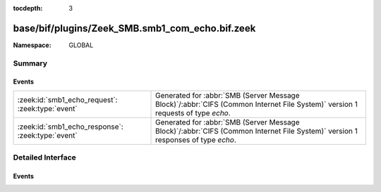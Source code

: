 :tocdepth: 3

base/bif/plugins/Zeek_SMB.smb1_com_echo.bif.zeek
================================================
.. zeek:namespace:: GLOBAL


:Namespace: GLOBAL

Summary
~~~~~~~
Events
######
================================================= ===========================================================================================
:zeek:id:`smb1_echo_request`: :zeek:type:`event`  Generated for :abbr:`SMB (Server Message Block)`/:abbr:`CIFS (Common Internet File System)`
                                                  version 1 requests of type *echo*.
:zeek:id:`smb1_echo_response`: :zeek:type:`event` Generated for :abbr:`SMB (Server Message Block)`/:abbr:`CIFS (Common Internet File System)`
                                                  version 1 responses of type *echo*.
================================================= ===========================================================================================


Detailed Interface
~~~~~~~~~~~~~~~~~~
Events
######
.. zeek:id:: smb1_echo_request

   :Type: :zeek:type:`event` (c: :zeek:type:`connection`, echo_count: :zeek:type:`count`, data: :zeek:type:`string`)

   Generated for :abbr:`SMB (Server Message Block)`/:abbr:`CIFS (Common Internet File System)`
   version 1 requests of type *echo*. This is sent by the client to test the transport layer
   connection with the server.
   
   For more information, see MS-CIFS:2.2.4.39
   

   :c: The connection.
   

   :hdr: The parsed header of the :abbr:`SMB (Server Message Block)` version 1 message.
   

   :echo_count: The number of times the server should echo the data back.
   

   :data: The data for the server to echo.
   
   .. zeek:see:: smb1_message smb1_echo_response

.. zeek:id:: smb1_echo_response

   :Type: :zeek:type:`event` (c: :zeek:type:`connection`, seq_num: :zeek:type:`count`, data: :zeek:type:`string`)

   Generated for :abbr:`SMB (Server Message Block)`/:abbr:`CIFS (Common Internet File System)`
   version 1 responses of type *echo*. This is the server response to the *echo* request.
   
   For more information, see MS-CIFS:2.2.4.39
   

   :c: The connection.
   

   :hdr: The parsed header of the :abbr:`SMB (Server Message Block)` version 1 message.
   

   :seq_num: The sequence number of this echo reply.
   

   :data: The data echoed back from the client.
   
   .. zeek:see:: smb1_message smb1_echo_request


